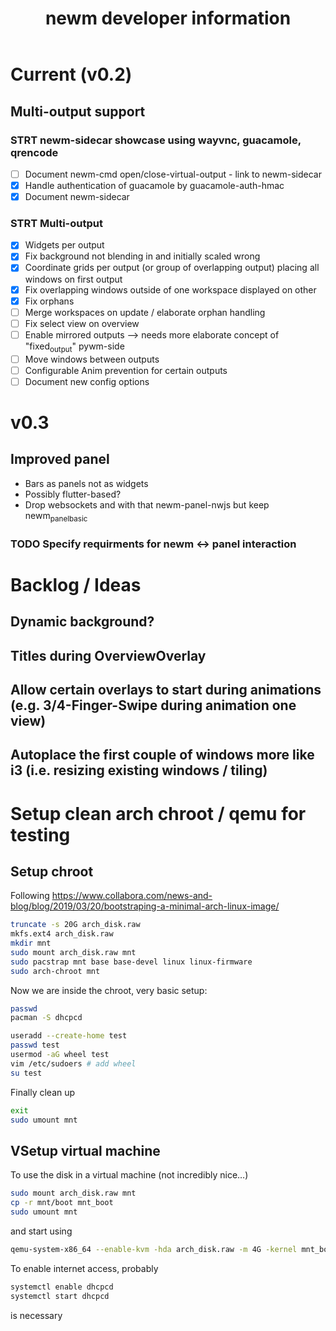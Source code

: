 #+TITLE: newm developer information

* Current (v0.2)
** Multi-output support
*** STRT newm-sidecar showcase using wayvnc, guacamole, qrencode
- [ ] Document newm-cmd open/close-virtual-output - link to newm-sidecar
- [X] Handle authentication of guacamole by guacamole-auth-hmac
- [X] Document newm-sidecar
*** STRT Multi-output
- [X] Widgets per output
- [X] Fix background not blending in and initially scaled wrong
- [X] Coordinate grids per output (or group of overlapping output) placing all windows on first output
- [X] Fix overlapping windows outside of one workspace displayed on other
- [X] Fix orphans
- [ ] Merge workspaces on update / elaborate orphan handling
- [ ] Fix select view on overview
- [ ] Enable mirrored outputs --> needs more elaborate concept of "fixed_output" pywm-side
- [ ] Move windows between outputs
- [ ] Configurable Anim prevention for certain outputs
- [ ] Document new config options

* v0.3
** Improved panel
- Bars as panels not as widgets
- Possibly flutter-based?
- Drop websockets and with that newm-panel-nwjs but keep newm_panel_basic
*** TODO Specify requirments for newm <-> panel interaction

* Backlog / Ideas
** Dynamic background?
** Titles during OverviewOverlay
** Allow certain overlays to start during animations (e.g. 3/4-Finger-Swipe during animation one view)
** Autoplace the first couple of windows more like i3 (i.e. resizing existing windows / tiling)


* Setup clean arch chroot / qemu for testing

** Setup chroot

Following https://www.collabora.com/news-and-blog/blog/2019/03/20/bootstraping-a-minimal-arch-linux-image/

#+BEGIN_SRC sh
truncate -s 20G arch_disk.raw
mkfs.ext4 arch_disk.raw
mkdir mnt
sudo mount arch_disk.raw mnt
sudo pacstrap mnt base base-devel linux linux-firmware
sudo arch-chroot mnt
#+END_SRC

Now we are inside the chroot, very basic setup:

#+BEGIN_SRC sh
passwd
pacman -S dhcpcd

useradd --create-home test
passwd test
usermod -aG wheel test
vim /etc/sudoers # add wheel
su test
#+END_SRC

Finally clean up

#+BEGIN_SRC sh
exit
sudo umount mnt
#+END_SRC

** VSetup virtual machine

To use the disk in a virtual machine (not incredibly nice...)

#+BEGIN_SRC sh
sudo mount arch_disk.raw mnt
cp -r mnt/boot mnt_boot
sudo umount mnt
#+END_SRC

and start using

#+BEGIN_SRC sh
qemu-system-x86_64 --enable-kvm -hda arch_disk.raw -m 4G -kernel mnt_boot/vmlinuz-linux -initrd mnt_boot/initramfs-linux[-fallback].img -append "root=/dev/sda rw" -vga virtio
#+END_SRC

To enable internet access, probably

#+BEGIN_SRC sh
systemctl enable dhcpcd
systemctl start dhcpcd
#+END_SRC

is necessary
